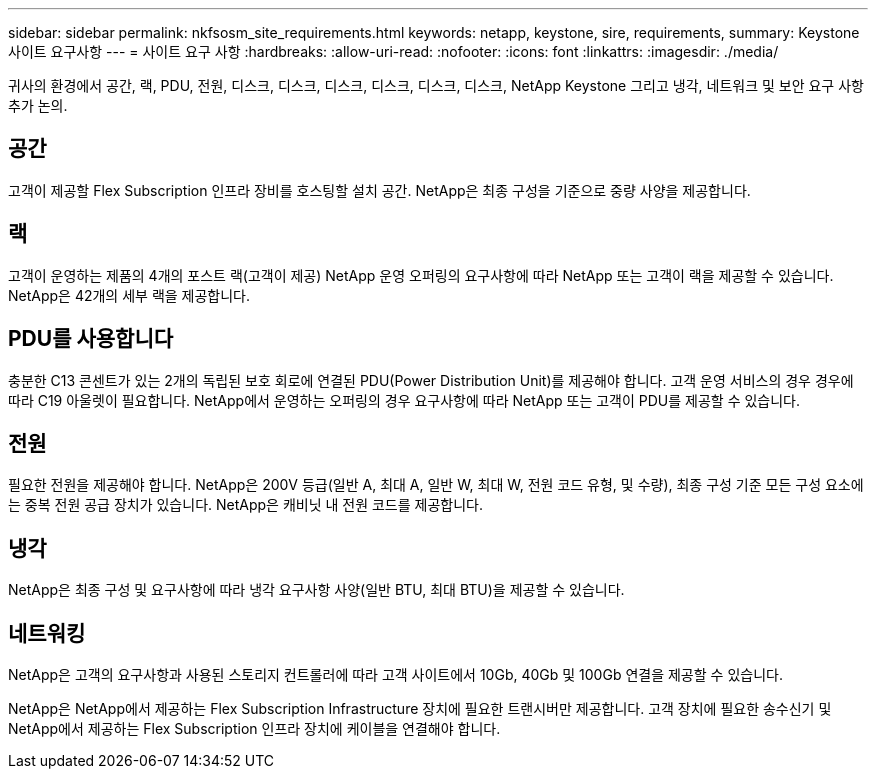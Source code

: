 ---
sidebar: sidebar 
permalink: nkfsosm_site_requirements.html 
keywords: netapp, keystone, sire, requirements, 
summary: Keystone 사이트 요구사항 
---
= 사이트 요구 사항
:hardbreaks:
:allow-uri-read: 
:nofooter: 
:icons: font
:linkattrs: 
:imagesdir: ./media/


[role="lead"]
귀사의 환경에서 공간, 랙, PDU, 전원, 디스크, 디스크, 디스크, 디스크, 디스크, 디스크, NetApp Keystone 그리고 냉각, 네트워크 및 보안 요구 사항 추가 논의.



== 공간

고객이 제공할 Flex Subscription 인프라 장비를 호스팅할 설치 공간. NetApp은 최종 구성을 기준으로 중량 사양을 제공합니다.



== 랙

고객이 운영하는 제품의 4개의 포스트 랙(고객이 제공) NetApp 운영 오퍼링의 요구사항에 따라 NetApp 또는 고객이 랙을 제공할 수 있습니다. NetApp은 42개의 세부 랙을 제공합니다.



== PDU를 사용합니다

충분한 C13 콘센트가 있는 2개의 독립된 보호 회로에 연결된 PDU(Power Distribution Unit)를 제공해야 합니다. 고객 운영 서비스의 경우 경우에 따라 C19 아울렛이 필요합니다. NetApp에서 운영하는 오퍼링의 경우 요구사항에 따라 NetApp 또는 고객이 PDU를 제공할 수 있습니다.



== 전원

필요한 전원을 제공해야 합니다. NetApp은 200V 등급(일반 A, 최대 A, 일반 W, 최대 W, 전원 코드 유형, 및 수량), 최종 구성 기준 모든 구성 요소에는 중복 전원 공급 장치가 있습니다. NetApp은 캐비닛 내 전원 코드를 제공합니다.



== 냉각

NetApp은 최종 구성 및 요구사항에 따라 냉각 요구사항 사양(일반 BTU, 최대 BTU)을 제공할 수 있습니다.



== 네트워킹

NetApp은 고객의 요구사항과 사용된 스토리지 컨트롤러에 따라 고객 사이트에서 10Gb, 40Gb 및 100Gb 연결을 제공할 수 있습니다.

NetApp은 NetApp에서 제공하는 Flex Subscription Infrastructure 장치에 필요한 트랜시버만 제공합니다. 고객 장치에 필요한 송수신기 및 NetApp에서 제공하는 Flex Subscription 인프라 장치에 케이블을 연결해야 합니다.
